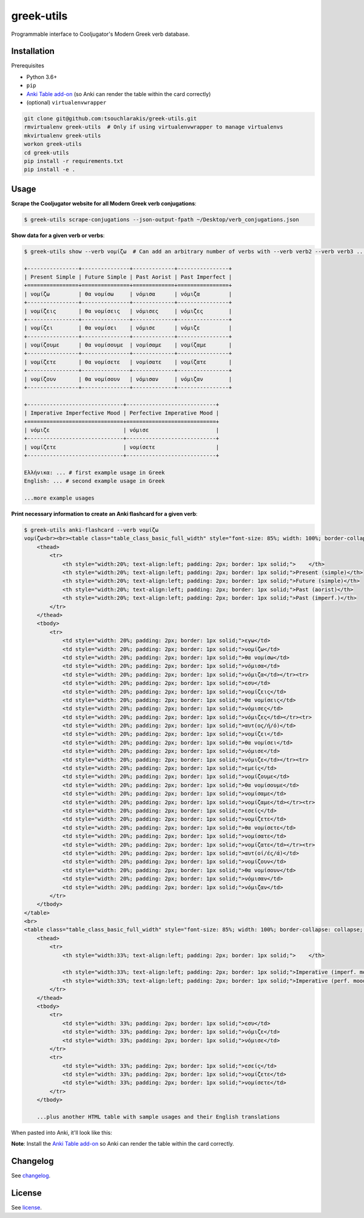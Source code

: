 ===========
greek-utils
===========

Programmable interface to Cooljugator's Modern Greek verb database.

Installation
---------------

Prerequisites

- Python 3.6+
- ``pip``
- `Anki Table add-on <https://ankiweb.net/shared/info/1237621971>`_ (so Anki can render the table within the card correctly)
- (optional) ``virtualenvwrapper``

.. code-block:: bash

    git clone git@github.com:tsouchlarakis/greek-utils.git
    rmvirtualenv greek-utils  # Only if using virtualenvwrapper to manage virtualenvs
    mkvirtualenv greek-utils
    workon greek-utils
    cd greek-utils
    pip install -r requirements.txt
    pip install -e .

Usage
-----

**Scrape the Cooljugator website for all Modern Greek verb conjugations**:

.. code-block:: bash

    $ greek-utils scrape-conjugations --json-output-fpath ~/Desktop/verb_conjugations.json

**Show data for a given verb or verbs**:

.. code-block:: bash

    $ greek-utils show --verb νομίζω  # Can add an arbitrary number of verbs with --verb verb2 --verb verb3 ...

    +----------------+---------------+-------------+----------------+
    | Present Simple | Future Simple | Past Aorist | Past Imperfect |
    +================+===============+=============+================+
    | νομίζω         | θα νομίσω     | νόμισα      | νόμιζα         |
    +----------------+---------------+-------------+----------------+
    | νομίζεις       | θα νομίσεις   | νόμισες     | νόμιζες        |
    +----------------+---------------+-------------+----------------+
    | νομίζει        | θα νομίσει    | νόμισε      | νόμιζε         |
    +----------------+---------------+-------------+----------------+
    | νομίζουμε      | θα νομίσουμε  | νομίσαμε    | νομίζαμε       |
    +----------------+---------------+-------------+----------------+
    | νομίζετε       | θα νομίσετε   | νομίσατε    | νομίζατε       |
    +----------------+---------------+-------------+----------------+
    | νομίζουν       | θα νομίσουν   | νόμισαν     | νόμιζαν        |
    +----------------+---------------+-------------+----------------+

    +------------------------------+----------------------------+
    | Imperative Imperfective Mood | Perfective Imperative Mood |
    +==============================+============================+
    | νόμιζε                       | νόμισε                     |
    +------------------------------+----------------------------+
    | νομίζετε                     | νομίσετε                   |
    +------------------------------+----------------------------+

    Ελλήνικα: ... # first example usage in Greek
    English: ... # second example usage in Greek

    ...more example usages

**Print necessary information to create an Anki flashcard for a given verb**:

.. code-block:: bash

    $ greek-utils anki-flashcard --verb νομίζω
    νομίζω<br><br><table class="table_class_basic_full_width" style="font-size: 85%; width: 100%; border-collapse: collapse; border: 1px solid;">
        <thead>
            <tr>
                <th style="width:20%; text-align:left; padding: 2px; border: 1px solid;">    </th>
                <th style="width:20%; text-align:left; padding: 2px; border: 1px solid;">Present (simple)</th>
                <th style="width:20%; text-align:left; padding: 2px; border: 1px solid;">Future (simple)</th>
                <th style="width:20%; text-align:left; padding: 2px; border: 1px solid;">Past (aorist)</th>
                <th style="width:20%; text-align:left; padding: 2px; border: 1px solid;">Past (imperf.)</th>
            </tr>
        </thead>
        <tbody>
            <tr>
                <td style="width: 20%; padding: 2px; border: 1px solid;">εγω</td>
                <td style="width: 20%; padding: 2px; border: 1px solid;">νομίζω</td>
                <td style="width: 20%; padding: 2px; border: 1px solid;">θα νομίσω</td>
                <td style="width: 20%; padding: 2px; border: 1px solid;">νόμισα</td>
                <td style="width: 20%; padding: 2px; border: 1px solid;">νόμιζα</td></tr><tr>
                <td style="width: 20%; padding: 2px; border: 1px solid;">εσυ</td>
                <td style="width: 20%; padding: 2px; border: 1px solid;">νομίζεις</td>
                <td style="width: 20%; padding: 2px; border: 1px solid;">θα νομίσεις</td>
                <td style="width: 20%; padding: 2px; border: 1px solid;">νόμισες</td>
                <td style="width: 20%; padding: 2px; border: 1px solid;">νόμιζες</td></tr><tr>
                <td style="width: 20%; padding: 2px; border: 1px solid;">αυτ(ος/ή/ό)</td>
                <td style="width: 20%; padding: 2px; border: 1px solid;">νομίζει</td>
                <td style="width: 20%; padding: 2px; border: 1px solid;">θα νομίσει</td>
                <td style="width: 20%; padding: 2px; border: 1px solid;">νόμισε</td>
                <td style="width: 20%; padding: 2px; border: 1px solid;">νόμιζε</td></tr><tr>
                <td style="width: 20%; padding: 2px; border: 1px solid;">εμείς</td>
                <td style="width: 20%; padding: 2px; border: 1px solid;">νομίζουμε</td>
                <td style="width: 20%; padding: 2px; border: 1px solid;">θα νομίσουμε</td>
                <td style="width: 20%; padding: 2px; border: 1px solid;">νομίσαμε</td>
                <td style="width: 20%; padding: 2px; border: 1px solid;">νομίζαμε</td></tr><tr>
                <td style="width: 20%; padding: 2px; border: 1px solid;">εσείς</td>
                <td style="width: 20%; padding: 2px; border: 1px solid;">νομίζετε</td>
                <td style="width: 20%; padding: 2px; border: 1px solid;">θα νομίσετε</td>
                <td style="width: 20%; padding: 2px; border: 1px solid;">νομίσατε</td>
                <td style="width: 20%; padding: 2px; border: 1px solid;">νομίζατε</td></tr><tr>
                <td style="width: 20%; padding: 2px; border: 1px solid;">αυτ(οί/ές/ά)</td>
                <td style="width: 20%; padding: 2px; border: 1px solid;">νομίζουν</td>
                <td style="width: 20%; padding: 2px; border: 1px solid;">θα νομίσουν</td>
                <td style="width: 20%; padding: 2px; border: 1px solid;">νόμισαν</td>
                <td style="width: 20%; padding: 2px; border: 1px solid;">νόμιζαν</td>
            </tr>
        </tbody>
    </table>
    <br>
    <table class="table_class_basic_full_width" style="font-size: 85%; width: 100%; border-collapse: collapse; border: 1px solid;">
        <thead>
            <tr>
                <th style="width:33%; text-align:left; padding: 2px; border: 1px solid;">    </th>

                <th style="width:33%; text-align:left; padding: 2px; border: 1px solid;">Imperative (imperf. mood)</th>
                <th style="width:33%; text-align:left; padding: 2px; border: 1px solid;">Imperative (perf. mood)</th>
            </tr>
        </thead>
        <tbody>
            <tr>
                <td style="width: 33%; padding: 2px; border: 1px solid;">εσυ</td>
                <td style="width: 33%; padding: 2px; border: 1px solid;">νόμιζε</td>
                <td style="width: 33%; padding: 2px; border: 1px solid;">νόμισε</td>
            </tr>
            <tr>
                <td style="width: 33%; padding: 2px; border: 1px solid;">εσείς</td>
                <td style="width: 33%; padding: 2px; border: 1px solid;">νομίζετε</td>
                <td style="width: 33%; padding: 2px; border: 1px solid;">νομίσετε</td>
            </tr>
        </tbody>

        ...plus another HTML table with sample usages and their English translations

When pasted into Anki, it'll look like this:

.. image:: graphics/anki_flashcard_example.png

**Note**: Install the `Anki Table add-on <https://ankiweb.net/shared/info/1237621971>`_ so Anki can render the table within the card correctly.

Changelog
---------

See `changelog <CHANGELOG.rst>`_.

License
-------

See `license <LICENSE>`_.
